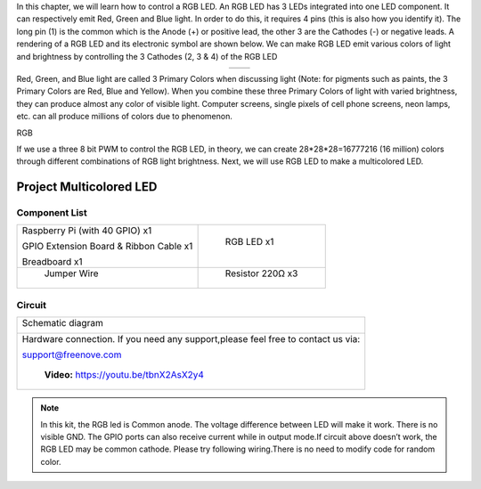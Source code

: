 

In this chapter, we will learn how to control a RGB LED.
An RGB LED has 3 LEDs integrated into one LED component. It can respectively emit Red, Green and Blue light. In order to do this, it requires 4 pins (this is also how you identify it). The long pin (1) is the common which is the Anode (+) or positive lead, the other 3 are the Cathodes (-) or negative leads. A rendering of a RGB LED and its electronic symbol are shown below. We can make RGB LED emit various colors of light and brightness by controlling the 3 Cathodes (2, 3 & 4) of the RGB LED

.. list-table::
   :widths: 50 50
   :align: center

   * - |RGB-LED-real|
     - |RGB-LED-sc|

.. |RGB-LED-real| image:: ../_static/imgs/RGB-LED-real.png
    :width: 40%
.. |RGB-LED-sc| image:: ../_static/imgs/RGB-LED-sc.png
    :width: 70%

Red, Green, and Blue light are called 3 Primary Colors when discussing light (Note: for pigments such as paints, the 3 Primary Colors are Red, Blue and Yellow). When you combine these three Primary Colors of light with varied brightness, they can produce almost any color of visible light. Computer screens, single pixels of cell phone screens, neon lamps, etc. can all produce millions of colors due to phenomenon.

.. image:: ../_static/imgs/RGB.png
        :width: 50%
        :align: center

.. container:: centered
    
    RGB

If we use a three 8 bit PWM to control the RGB LED, in theory, we can create 28*28*28=16777216 (16 million) colors through different combinations of RGB light brightness.
Next, we will use RGB LED to make a multicolored LED. 

Project Multicolored LED
****************************************************************

Component List
================================================================
    
+------------------------------------------------------+------------------------------------------------------+
|    Raspberry Pi (with 40 GPIO) x1                    |        RGB LED x1                                    |
|                                                      |                                                      |   
|    GPIO Extension Board & Ribbon Cable x1            |       |RGB-LED-real|                                 |
|                                                      |                                                      |
|    Breadboard x1                                     |                                                      |
+------------------------------------------------------+------------------------------------------------------+
|                    Jumper Wire                       |                   Resistor 220Ω x3                   |
|                                                      |                                                      |
|   |jumper-wire|                                      |    |res-220R-hori|                                   |        
+------------------------------------------------------+------------------------------------------------------+

.. |jumper-wire| image:: ../_static/imgs/jumper-wire.png
.. |res-220R-hori| image:: ../_static/imgs/res-220R-hori.png

Circuit
================================================================

+------------------------------------------------------------------------------------------------+
|   Schematic diagram                                                                            |
|                                                                                                |
|   |RGB-LED-Scbematic|                                                                          |
+------------------------------------------------------------------------------------------------+
|   Hardware connection. If you need any support,please feel free to contact us via:             |
|                                                                                                |
|   support@freenove.com                                                                         | 
|                                                                                                |
|   |RGB-LED-fritizing|                                                                          |
|                                                                                                |
|    **Video:** https://youtu.be/tbnX2AsX2y4                                                     |
+------------------------------------------------------------------------------------------------+

.. |RGB-LED-Scbematic| image:: ../_static/imgs/RGB-LED-Scbematic.png
    :width: 80%
.. |RGB-LED-fritizing| image:: ../_static/imgs/RGB-LED-fritizing.png

.. raw:: html

   <iframe height="500" width="690" src="https://www.youtube.com/embed/tbnX2AsX2y4" frameborder="0" allowfullscreen></iframe>

.. note:: 
    In this kit, the RGB led is Common anode. The voltage difference between LED will make it work. There is no visible GND. The GPIO ports can also receive current while in output mode.If circuit above doesn’t work, the RGB LED may be common cathode. Please try following wiring.There is no need to modify code for random color.

.. image:: ../_static/imgs/RGB-LED-fritizing2.png
    :width: 100%
    :align: center